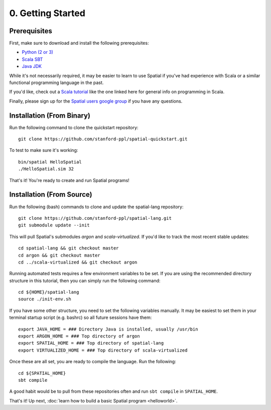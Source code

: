 0. Getting Started
==================

Prerequisites
-------------

First, make sure to download and install the following prerequisites:

- `Python (2 or 3) <https://www.python.org/downloads/>`_
- `Scala SBT <http://www.scala-sbt.org>`_
- `Java JDK <http://www.oracle.com/technetwork/java/javase/downloads/index.html>`_

While it's not necessarily required, it may be easier to learn to use Spatial if you've had experience with Scala
or a similar functional programming language in the past.

If you'd like, check out a `Scala tutorial <https://www.tutorialspoint.com/scala/>`_ like the one linked here for general info on programming in Scala.

Finally, please sign up for the `Spatial users google group <https://groups.google.com/forum/#!forum/spatial-lang-users>`_ if you have any questions. 


Installation (From Binary)
--------------------------

Run the following command to clone the quickstart repository::

    git clone https://github.com/stanford-ppl/spatial-quickstart.git
    
To test to make sure it's working::

    bin/spatial HelloSpatial
    ./HelloSpatial.sim 32

That's it! You're ready to create and run Spatial programs!



Installation (From Source)
--------------------------

.. highlight:: bash

Run the following (bash) commands to clone and update the spatial-lang repository::

    git clone https://github.com/stanford-ppl/spatial-lang.git
    git submodule update --init

This will pull Spatial's submodules `argon` and `scala-virtualized`.
If you'd like to track the most recent stable updates::
    
    cd spatial-lang && git checkout master
    cd argon && git checkout master
    cd ../scala-virtualized && git checkout argon

Running automated tests requires a few environment variables to be set.  If you are using the recommended
directory structure in this tutorial, then you can simply run the following command::

    cd ${HOME}/spatial-lang
    source ./init-env.sh

If you have some other structure, you need to set the following variables manually.
It may be easiest to set them in your terminal startup script (e.g. bashrc) so all future sessions have them::

    export JAVA_HOME = ### Directory Java is installed, usually /usr/bin
    export ARGON_HOME = ### Top directory of argon
    export SPATIAL_HOME = ### Top directory of spatial-lang
    export VIRTUALIZED_HOME = ### Top directory of scala-virtualized

Once these are all set, you are ready to compile the language.  Run the following::

    cd ${SPATIAL_HOME}
    sbt compile

A good habit would be to pull from these repositories often and run ``sbt compile`` in ``SPATIAL_HOME``.


That's it! Up next, :doc:`learn how to build a basic Spatial program <helloworld>`.
